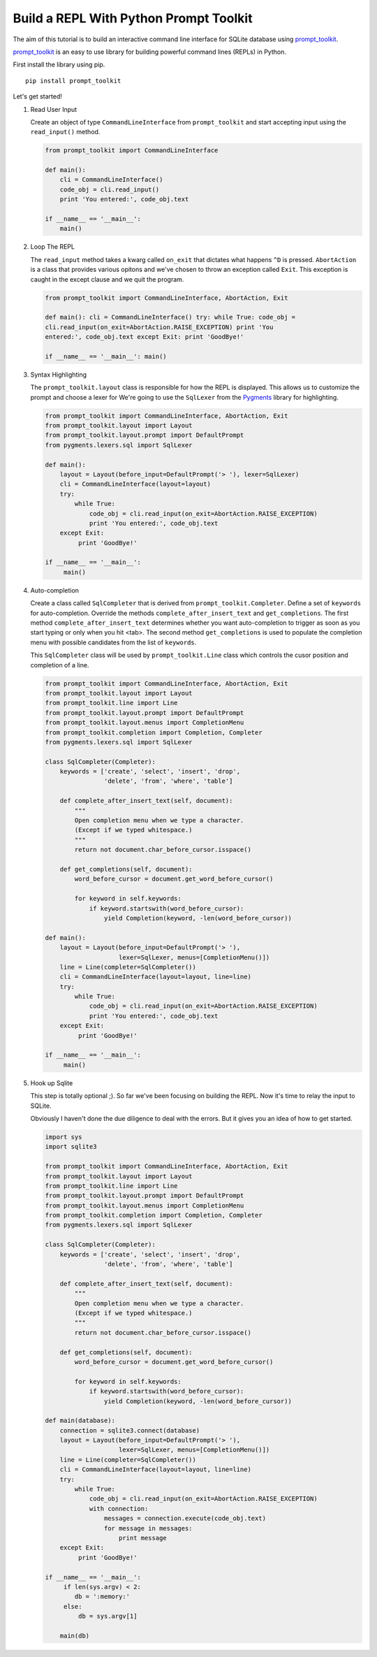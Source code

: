Build a REPL With Python Prompt Toolkit
'''''''''''''''''''''''''''''''''''''''

The aim of this tutorial is to build an interactive command line interface for
SQLite database using prompt_toolkit_.

prompt_toolkit_ is an easy to use library for building powerful command
lines (REPLs) in Python.


First install the library using pip.

::

    pip install prompt_toolkit

Let's get started!

#. Read User Input

   Create an object of type ``CommandLineInterface`` from ``prompt_toolkit`` and
   start accepting input using the ``read_input()`` method.
 
   .. code:: python
 
       from prompt_toolkit import CommandLineInterface
 
       def main():
           cli = CommandLineInterface()
           code_obj = cli.read_input()
           print 'You entered:', code_obj.text
 
       if __name__ == '__main__':
           main()


#. Loop The REPL

   The ``read_input`` method takes a kwarg called ``on_exit`` that dictates
   what happens ``^D`` is pressed. ``AbortAction`` is a class that provides
   various opitons and we've chosen to throw an exception called ``Exit``. This
   exception is caught in the except clause and we quit the program.
   
   .. code:: python
   
       from prompt_toolkit import CommandLineInterface, AbortAction, Exit
   
       def main(): cli = CommandLineInterface() try: while True: code_obj =
       cli.read_input(on_exit=AbortAction.RAISE_EXCEPTION) print 'You
       entered:', code_obj.text except Exit: print 'GoodBye!'
   
       if __name__ == '__main__': main()
   

#. Syntax Highlighting

   The ``prompt_toolkit.layout`` class is responsible for how the REPL is
   displayed. This allows us to customize the prompt and choose a lexer for
   We're going to use the ``SqlLexer`` from the Pygments_ library for
   highlighting.

   .. code:: python

       from prompt_toolkit import CommandLineInterface, AbortAction, Exit
       from prompt_toolkit.layout import Layout
       from prompt_toolkit.layout.prompt import DefaultPrompt
       from pygments.lexers.sql import SqlLexer
   
       def main():
           layout = Layout(before_input=DefaultPrompt('> '), lexer=SqlLexer)
           cli = CommandLineInterface(layout=layout)
           try:
               while True:
                   code_obj = cli.read_input(on_exit=AbortAction.RAISE_EXCEPTION)
                   print 'You entered:', code_obj.text
           except Exit:
                print 'GoodBye!'
   
       if __name__ == '__main__':
            main()


#. Auto-completion
   
   Create a class called ``SqlCompleter`` that is derived from
   ``prompt_toolkit.Completer``. Define a set of ``keywords`` for
   auto-completion. Override the methods ``complete_after_insert_text`` and
   ``get_completions``.  The first method ``complete_after_insert_text``
   determines whether you want auto-completion to trigger as soon as you start
   typing or only when you hit <tab>. The second method ``get_completions`` is
   used to populate the completion menu with possible candidates from the list
   of ``keywords``.

   This ``SqlCompleter`` class will be used by ``prompt_toolkit.Line`` class
   which controls the cusor position and completion of a line. 

   .. code:: python

       from prompt_toolkit import CommandLineInterface, AbortAction, Exit
       from prompt_toolkit.layout import Layout
       from prompt_toolkit.line import Line
       from prompt_toolkit.layout.prompt import DefaultPrompt
       from prompt_toolkit.layout.menus import CompletionMenu
       from prompt_toolkit.completion import Completion, Completer
       from pygments.lexers.sql import SqlLexer

       class SqlCompleter(Completer):
           keywords = ['create', 'select', 'insert', 'drop', 
                       'delete', 'from', 'where', 'table']

           def complete_after_insert_text(self, document):
               """
               Open completion menu when we type a character.
               (Except if we typed whitespace.)
               """
               return not document.char_before_cursor.isspace()

           def get_completions(self, document):
               word_before_cursor = document.get_word_before_cursor()

               for keyword in self.keywords:
                   if keyword.startswith(word_before_cursor):
                       yield Completion(keyword, -len(word_before_cursor))
   
       def main():
           layout = Layout(before_input=DefaultPrompt('> '), 
                           lexer=SqlLexer, menus=[CompletionMenu()])
           line = Line(completer=SqlCompleter())
           cli = CommandLineInterface(layout=layout, line=line)
           try:
               while True:
                   code_obj = cli.read_input(on_exit=AbortAction.RAISE_EXCEPTION)
                   print 'You entered:', code_obj.text
           except Exit:
                print 'GoodBye!'
   
       if __name__ == '__main__':
            main()


#. Hook up Sqlite

   This step is totally optional ;). So far we've been focusing on building the
   REPL. Now it's time to relay the input to SQLite. 

   Obviously I haven't done the due diligence to deal with the errors. But it
   gives you an idea of how to get started.

   .. code:: python

       import sys
       import sqlite3

       from prompt_toolkit import CommandLineInterface, AbortAction, Exit
       from prompt_toolkit.layout import Layout
       from prompt_toolkit.line import Line
       from prompt_toolkit.layout.prompt import DefaultPrompt
       from prompt_toolkit.layout.menus import CompletionMenu
       from prompt_toolkit.completion import Completion, Completer
       from pygments.lexers.sql import SqlLexer

       class SqlCompleter(Completer):
           keywords = ['create', 'select', 'insert', 'drop', 
                       'delete', 'from', 'where', 'table']

           def complete_after_insert_text(self, document):
               """
               Open completion menu when we type a character.
               (Except if we typed whitespace.)
               """
               return not document.char_before_cursor.isspace()

           def get_completions(self, document):
               word_before_cursor = document.get_word_before_cursor()

               for keyword in self.keywords:
                   if keyword.startswith(word_before_cursor):
                       yield Completion(keyword, -len(word_before_cursor))
   
       def main(database):
           connection = sqlite3.connect(database)
           layout = Layout(before_input=DefaultPrompt('> '), 
                           lexer=SqlLexer, menus=[CompletionMenu()])
           line = Line(completer=SqlCompleter())
           cli = CommandLineInterface(layout=layout, line=line)
           try:
               while True:
                   code_obj = cli.read_input(on_exit=AbortAction.RAISE_EXCEPTION)
                   with connection:
                       messages = connection.execute(code_obj.text)
                       for message in messages:
                           print message
           except Exit:
                print 'GoodBye!'
   
       if __name__ == '__main__':
            if len(sys.argv) < 2:
               db = ':memory:'
            else:
                db = sys.argv[1]

           main(db)

.. _prompt_toolkit: https://github.com/jonathanslenders/python-prompt-toolkit
.. _Pygments: http://pygments.org/
